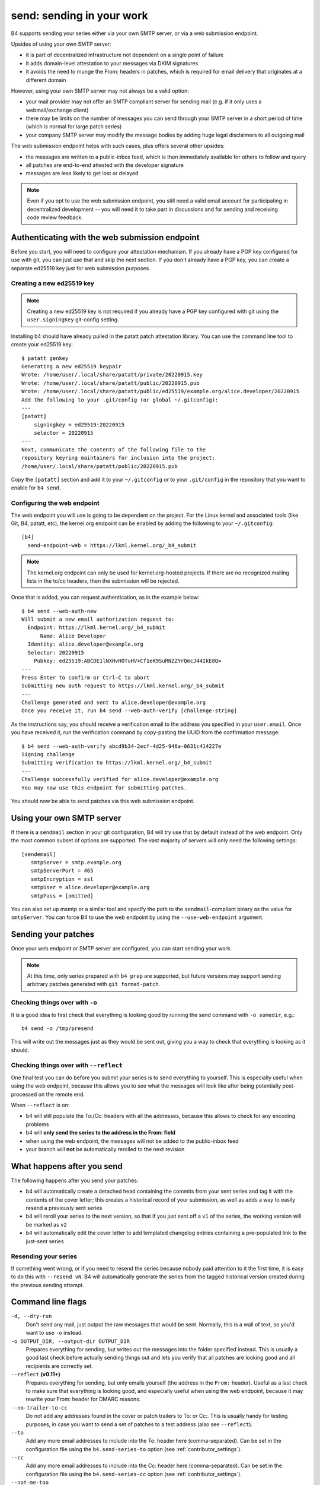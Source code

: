 send: sending in your work
==========================
B4 supports sending your series either via your own SMTP server, or via
a web submission endpoint.

Upsides of using your own SMTP server:

* it is part of decentralized infrastructure not dependent on a single
  point of failure
* it adds domain-level attestation to your messages via DKIM signatures
* it avoids the need to munge the From: headers in patches, which is
  required for email delivery that originates at a different domain

However, using your own SMTP server may not always be a valid option:

* your mail provider may not offer an SMTP compliant server for sending
  mail (e.g. if it only uses a webmail/exchange client)
* there may be limits on the number of messages you can send through
  your SMTP server in a short period of time (which is normal for large
  patch series)
* your company SMTP server may modify the message bodies by adding huge
  legal disclaimers to all outgoing mail

The web submission endpoint helps with such cases, plus offers several
other upsides:

* the messages are written to a public-inbox feed, which is then
  immediately available for others to follow and query
* all patches are end-to-end attested with the developer signature
* messages are less likely to get lost or delayed

.. note::

   Even if you opt to use the web submission endpoint, you still need a
   valid email account for participating in decentralized development --
   you will need it to take part in discussions and for sending and
   receiving code review feedback.

.. _web_endpoint:

Authenticating with the web submission endpoint
-----------------------------------------------
Before you start, you will need to configure your attestation mechanism.
If you already have a PGP key configured for use with git, you can just
use that and skip the next section. If you don't already have a PGP key,
you can create a separate ed25519 key just for web submission purposes.

Creating a new ed25519 key
~~~~~~~~~~~~~~~~~~~~~~~~~~
.. note::

   Creating a new ed25519 key is not required if you already have a PGP
   key configured with git using the ``user.signingKey`` git-config
   setting.

Installing b4 should have already pulled in the patatt patch attestation
library. You can use the command line tool to create your ed25519 key::

    $ patatt genkey
    Generating a new ed25519 keypair
    Wrote: /home/user/.local/share/patatt/private/20220915.key
    Wrote: /home/user/.local/share/patatt/public/20220915.pub
    Wrote: /home/user/.local/share/patatt/public/ed25519/example.org/alice.developer/20220915
    Add the following to your .git/config (or global ~/.gitconfig):
    ---
    [patatt]
        signingkey = ed25519:20220915
        selector = 20220915
    ---
    Next, communicate the contents of the following file to the
    repository keyring maintainers for inclusion into the project:
    /home/user/.local/share/patatt/public/20220915.pub

Copy the ``[patatt]`` section and add it to your ``~/.gitconfig`` or to
your ``.git/config`` in the repository that you want to enable for ``b4
send``.

Configuring the web endpoint
~~~~~~~~~~~~~~~~~~~~~~~~~~~~
The web endpoint you will use is going to be dependent on the project.
For the Linux kernel and associated tools (like Git, B4, patatt, etc),
the kernel.org endpoint can be enabled by adding the following to your
``~/.gitconfig``::

    [b4]
      send-endpoint-web = https://lkml.kernel.org/_b4_submit

.. note::

   The kernel.org endpoint can only be used for kernel.org-hosted
   projects. If there are no recognized mailing lists in the to/cc
   headers, then the submission will be rejected.

Once that is added, you can request authentication, as in the example
below::

    $ b4 send --web-auth-new
    Will submit a new email authorization request to:
      Endpoint: https://lkml.kernel.org/_b4_submit
          Name: Alice Developer
      Identity: alice.developer@example.org
      Selector: 20220915
        Pubkey: ed25519:ABCDE1lNXHvHOTuHV+Cf1eK9SuRNZZYrQmcJ44IkE8Q=
    ---
    Press Enter to confirm or Ctrl-C to abort
    Submitting new auth request to https://lkml.kernel.org/_b4_submit
    ---
    Challenge generated and sent to alice.developer@example.org
    Once you receive it, run b4 send --web-auth-verify [challenge-string]

As the instructions say, you should receive a verification email to the
address you specified in your ``user.email``. Once you have received it,
run the verification command by copy-pasting the UUID from the
confirmation message::

    $ b4 send --web-auth-verify abcd9b34-2ecf-4d25-946a-0631c414227e
    Signing challenge
    Submitting verification to https://lkml.kernel.org/_b4_submit
    ---
    Challenge successfully verified for alice.developer@example.org
    You may now use this endpoint for submitting patches.

You should now be able to send patches via this web submission endpoint.

Using your own SMTP server
--------------------------
If there is a ``sendmail`` section in your git configuration, B4 will try use
that by default instead of the web endpoint. Only the most common subset of
options are supported. The vast majority of servers will only need the
following settings::

    [sendemail]
       smtpServer = smtp.example.org
       smtpServerPort = 465
       smtpEncryption = ssl
       smtpUser = alice.developer@example.org
       smtpPass = [omitted]

You can also set up msmtp or a similar tool and specify the path to the
``sendmail``-compliant binary as the value for ``smtpServer``. You can force B4
to use the web endpoint by using the ``--use-web-endpoint`` argument.

Sending your patches
--------------------
Once your web endpoint or SMTP server are configured, you can start
sending your work.

.. note::

  At this time, only series prepared with ``b4 prep`` are supported, but
  future versions may support sending arbitrary patches generated with
  ``git format-patch``.

Checking things over with ``-o``
~~~~~~~~~~~~~~~~~~~~~~~~~~~~~~~~
It is a good idea to first check that everything is looking good by
running the send command with ``-o somedir``, e.g.::

    b4 send -o /tmp/presend

This will write out the messages just as they would be sent out, giving
you a way to check that everything is looking as it should.

Checking things over with ``--reflect``
~~~~~~~~~~~~~~~~~~~~~~~~~~~~~~~~~~~~~~~
One final test you can do before you submit your series is to send
everything to yourself. This is especially useful when using the web
endpoint, because this allows you to see what the messages will look
like after being potentially post-processed on the remote end.

When ``--reflect`` is on:

* b4 will still populate the To:/Cc: headers with all the addresses,
  because this allows to check for any encoding problems
* b4 will **only send the series to the address in the From: field**
* when using the web endpoint, the messages will not be added to the
  public-inbox feed
* your branch will **not** be automatically rerolled to the next
  revision

What happens after you send
---------------------------
The following happens after you send your patches:

* b4 will automatically create a detached head containing the commits
  from your sent series and tag it with the contents of the cover
  letter; this creates a historical record of your submission, as well
  as adds a way to easily resend a previously sent series
* b4 will reroll your series to the next version, so that if you just
  sent off a ``v1`` of the series, the working version will be marked as
  ``v2``
* b4 will automatically edit the cover letter to add templated changelog
  entries containing a pre-populated link to the just-sent series

Resending your series
~~~~~~~~~~~~~~~~~~~~~
If something went wrong, or if you need to resend the series because
nobody paid attention to it the first time, it is easy to do this with
``--resend vN``. B4 will automatically generate the series from the
tagged historical version created during the previous sending attempt.

Command line flags
------------------
``-d, --dry-run``
  Don't send any mail, just output the raw messages that would be sent.
  Normally, this is a wall of text, so you'd want to use ``-o`` instead.

``-o OUTPUT_DIR, --output-dir OUTPUT_DIR``
  Prepares everything for sending, but writes out the messages into the
  folder specified instead. This is usually a good last check before
  actually sending things out and lets you verify that all patches are
  looking good and all recipients are correctly set.

``--reflect`` **(v0.11+)**
  Prepares everything for sending, but only emails yourself (the address
  in the ``From:`` header). Useful as a last check to make sure that
  everything is looking good, and especially useful when using the web
  endpoint, because it may rewrite your From: header for DMARC reasons.

``--no-trailer-to-cc``
  Do not add any addresses found in the cover or patch trailers to To:
  or Cc:. This is usually handy for testing purposes, in case you want
  to send a set of patches to a test address (also see ``--reflect``).

``--to``
  Add any more email addresses to include into the To: header here
  (comma-separated). Can be set in the configuration file using the
  ``b4.send-series-to`` option (see :ref:`contributor_settings`).

``--cc``
  Add any more email addresses to include into the Cc: header here
  (comma-separated). Can be set in the configuration file using the
  ``b4.send-series-cc`` option (see :ref:`contributor_settings`).

``--not-me-too``
  Removes your own email address from the recipients.

``--no-sign``
  Don't sign your patches with your configured attestation mechanism.
  Note, that patch signing is required for the web submission endpoint,
  so this is only a valid option to use with ``-o`` or when using your
  own SMTP server. This can be set in the configuration using the
  ``b4.send-no-patatt-sign`` (see :ref:`contributor_settings`).

``--resend V``
  Resend a previously sent version (see above for more info).

